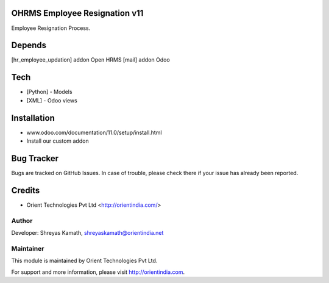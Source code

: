 OHRMS Employee Resignation v11
==============================

Employee Resignation Process.

Depends
=======
[hr_employee_updation] addon Open HRMS
[mail] addon Odoo

Tech
====
* [Python] - Models
* [XML] - Odoo views

Installation
============
- www.odoo.com/documentation/11.0/setup/install.html
- Install our custom addon


Bug Tracker
===========
Bugs are tracked on GitHub Issues. In case of trouble, please check there if your issue has already been reported.

Credits
=======
* Orient Technologies Pvt Ltd <http://orientindia.com/>

Author
------

Developer: Shreyas Kamath, shreyaskamath@orientindia.net

Maintainer
----------

This module is maintained by Orient Technologies Pvt Ltd.

For support and more information, please visit http://orientindia.com.
